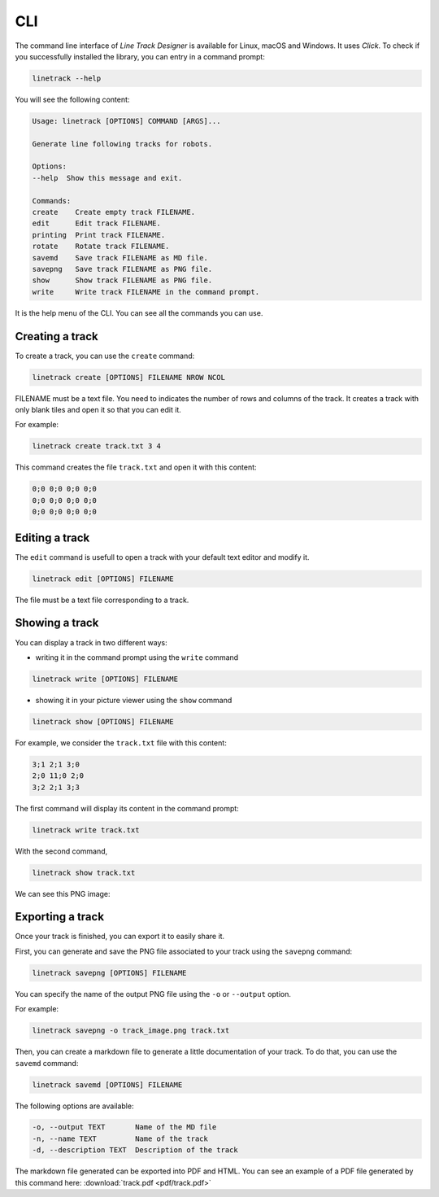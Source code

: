 CLI
===

The command line interface of *Line Track Designer* is available for Linux, macOS and Windows.
It uses *Click*. To check if you successfully installed the library, you can entry in a command prompt:

.. code-block:: bash

    linetrack --help

You will see the following content:

.. code-block:: text

    Usage: linetrack [OPTIONS] COMMAND [ARGS]...

    Generate line following tracks for robots.

    Options:
    --help  Show this message and exit.

    Commands:
    create    Create empty track FILENAME.
    edit      Edit track FILENAME.
    printing  Print track FILENAME.
    rotate    Rotate track FILENAME.
    savemd    Save track FILENAME as MD file.
    savepng   Save track FILENAME as PNG file.
    show      Show track FILENAME as PNG file.
    write     Write track FILENAME in the command prompt.

It is the help menu of the CLI. You can see all the commands you can use.

Creating a track
----------------
To create a track, you can use the ``create`` command:

.. code-block:: bash

    linetrack create [OPTIONS] FILENAME NROW NCOL

FILENAME must be a text file. You need to indicates the number of rows and columns of the track.
It creates a track with only blank tiles and open it so that you can edit it.

For example:

.. code-block:: bash

    linetrack create track.txt 3 4

This command creates the file ``track.txt`` and open it with this content:

.. code-block:: text

    0;0 0;0 0;0 0;0
    0;0 0;0 0;0 0;0
    0;0 0;0 0;0 0;0

Editing a track
---------------
The ``edit`` command is usefull to open a track with your default text editor and modify it.

.. code-block:: bash

    linetrack edit [OPTIONS] FILENAME

The file must be a text file corresponding to a track.


Showing a track
---------------
You can display a track in two different ways:

- writing it in the command prompt using the ``write`` command

.. code-block:: bash

    linetrack write [OPTIONS] FILENAME

- showing it in your picture viewer using the ``show`` command

.. code-block:: bash

    linetrack show [OPTIONS] FILENAME

For example, we consider the ``track.txt`` file with this content:

.. code-block:: text

    3;1 2;1 3;0
    2;0 11;0 2;0
    3;2 2;1 3;3

The first command will display its content in the command prompt:

.. code-block:: bash

    linetrack write track.txt

With the second command,

.. code-block:: bash

    linetrack show track.txt

We can see this PNG image:

.. image:: img/track.png


Exporting a track
-----------------
Once your track is finished, you can export it to easily share it.

First, you can generate and save the PNG file associated to your track using the ``savepng`` command:

.. code-block:: bash

    linetrack savepng [OPTIONS] FILENAME

You can specify the name of the output PNG file using the ``-o`` or ``--output`` option.

For example:

.. code-block:: bash

    linetrack savepng -o track_image.png track.txt

Then, you can create a markdown file to generate a little documentation of your track.
To do that, you can use the ``savemd`` command:

.. code-block:: bash

    linetrack savemd [OPTIONS] FILENAME

The following options are available:

.. code-block:: bash

    -o, --output TEXT       Name of the MD file
    -n, --name TEXT         Name of the track
    -d, --description TEXT  Description of the track

The markdown file generated can be exported into PDF and HTML.
You can see an example of a PDF file generated by this command here:
:download:`track.pdf <pdf/track.pdf>`
